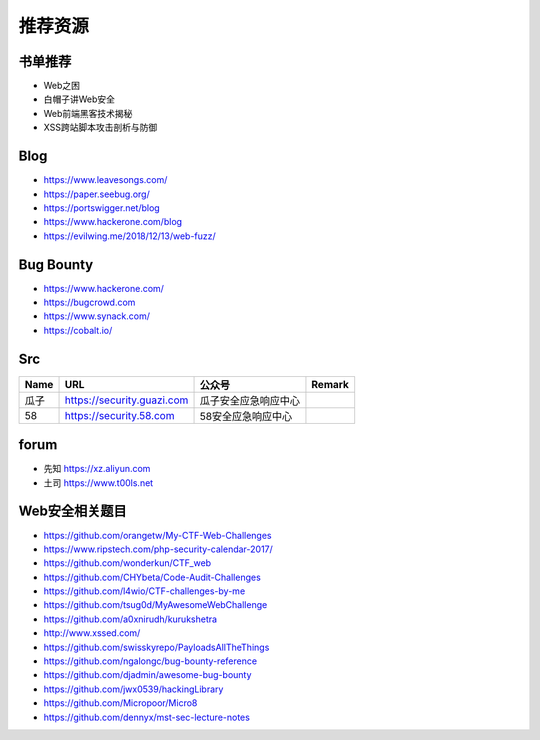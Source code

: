 推荐资源
================================

书单推荐
--------------------------------
- Web之困
- 白帽子讲Web安全
- Web前端黑客技术揭秘
- XSS跨站脚本攻击剖析与防御

Blog
--------------------------------
- https://www.leavesongs.com/
- https://paper.seebug.org/
- https://portswigger.net/blog
- https://www.hackerone.com/blog
- https://evilwing.me/2018/12/13/web-fuzz/

Bug Bounty
--------------------------------
- https://www.hackerone.com/
- https://bugcrowd.com
- https://www.synack.com/
- https://cobalt.io/

Src
--------------------------------
+------+----------------------------+----------------------+--------+
| Name |            URL             |        公众号        | Remark |
+======+============================+======================+========+
| 瓜子 | https://security.guazi.com | 瓜子安全应急响应中心 |        |
+------+----------------------------+----------------------+--------+
| 58   | https://security.58.com    | 58安全应急响应中心   |        |
+------+----------------------------+----------------------+--------+

forum
--------------------------------
- 先知 https://xz.aliyun.com
- 土司 https://www.t00ls.net

Web安全相关题目
--------------------------------
- https://github.com/orangetw/My-CTF-Web-Challenges
- https://www.ripstech.com/php-security-calendar-2017/
- https://github.com/wonderkun/CTF_web
- https://github.com/CHYbeta/Code-Audit-Challenges
- https://github.com/l4wio/CTF-challenges-by-me
- https://github.com/tsug0d/MyAwesomeWebChallenge
- https://github.com/a0xnirudh/kurukshetra
- http://www.xssed.com/
- https://github.com/swisskyrepo/PayloadsAllTheThings
- https://github.com/ngalongc/bug-bounty-reference
- https://github.com/djadmin/awesome-bug-bounty
- https://github.com/jwx0539/hackingLibrary
- https://github.com/Micropoor/Micro8
- https://github.com/dennyx/mst-sec-lecture-notes